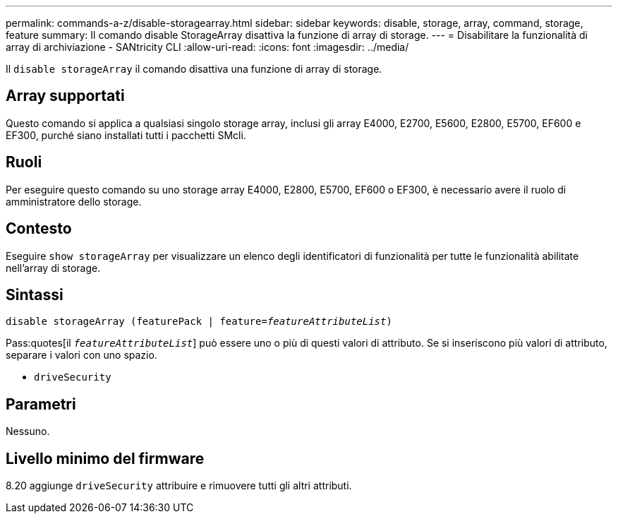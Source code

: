 ---
permalink: commands-a-z/disable-storagearray.html 
sidebar: sidebar 
keywords: disable, storage, array, command, storage, feature 
summary: Il comando disable StorageArray disattiva la funzione di array di storage. 
---
= Disabilitare la funzionalità di array di archiviazione - SANtricity CLI
:allow-uri-read: 
:icons: font
:imagesdir: ../media/


[role="lead"]
Il `disable storageArray` il comando disattiva una funzione di array di storage.



== Array supportati

Questo comando si applica a qualsiasi singolo storage array, inclusi gli array E4000, E2700, E5600, E2800, E5700, EF600 e EF300, purché siano installati tutti i pacchetti SMcli.



== Ruoli

Per eseguire questo comando su uno storage array E4000, E2800, E5700, EF600 o EF300, è necessario avere il ruolo di amministratore dello storage.



== Contesto

Eseguire `show storageArray` per visualizzare un elenco degli identificatori di funzionalità per tutte le funzionalità abilitate nell'array di storage.



== Sintassi

[source, cli, subs="+macros"]
----
pass:quotes[disable storageArray (featurePack | feature=_featureAttributeList_)]
----
Pass:quotes[il `_featureAttributeList_`] può essere uno o più di questi valori di attributo. Se si inseriscono più valori di attributo, separare i valori con uno spazio.

* `driveSecurity`




== Parametri

Nessuno.



== Livello minimo del firmware

8.20 aggiunge `driveSecurity` attribuire e rimuovere tutti gli altri attributi.

